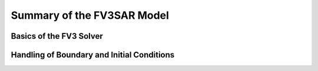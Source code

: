 .. _Overview:

***************************
Summary of the FV3SAR Model
***************************


========================
Basics of the FV3 Solver
========================

===========================================
Handling of Boundary and Initial Conditions
===========================================

